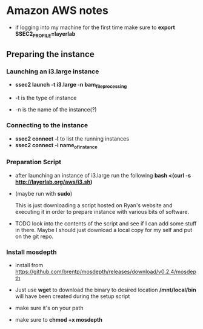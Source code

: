 * Amazon AWS notes
- if logging into my machine for the first time make sure to
  *export SSEC2_PROFILE=layerlab*

** Preparing the instance
*** Launching an i3.large instance
- *ssec2 launch -t i3.large -n bam_file_processing*
  
- -t is the type of instance
- -n is the name of the instance(?)
  
*** Connecting to the instance
- *ssec2 connect -l* to list the running instances
- *ssec2 connect -i name_of_instance*

*** Preparation Script
- after launching an instance of i3.large run the following
  *bash <(curl -s http://layerlab.org/aws/i3.sh)*

- (maybe run with *sudo*)

  This is just downloading a script hosted on Ryan's website and executing it
  in order to prepare instance with various bits of software.

- TODO look into the contents of the script and see if I can add some stuff 
  in there.  Maybe I should just download a local copy for my self and put
  on the git repo.
  
*** Install mosdepth
- install from
  https://github.com/brentp/mosdepth/releases/download/v0.2.4/mosdepth

- Just use *wget* to download the binary to desired location 
  */mnt/local/bin* will have been created during the setup script

- make sure it's on your path
  
- make sure to *chmod +x mosdepth*
  

